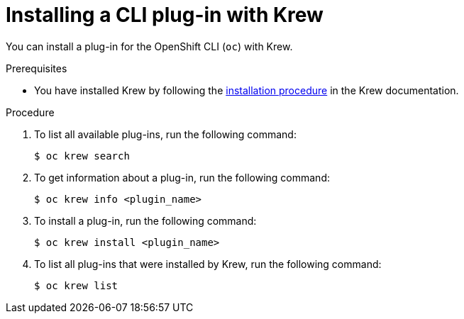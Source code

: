 // Module included in the following assemblies:
//
// * cli_reference/openshift_cli/installing-cli-plugins-krew.adoc

:_content-type: PROCEDURE
[id="cli-krew-install-plugin_{context}"]
= Installing a CLI plug-in with Krew

You can install a plug-in for the OpenShift CLI (`oc`) with Krew.

.Prerequisites

* You have installed Krew by following the link:https://krew.sigs.k8s.io/docs/user-guide/setup/install/[installation procedure] in the Krew documentation.

.Procedure

. To list all available plug-ins, run the following command:
+
[source,terminal]
----
$ oc krew search
----

. To get information about a plug-in, run the following command:
+
[source,terminal]
----
$ oc krew info <plugin_name>
----

. To install a plug-in, run the following command:
+
[source,terminal]
----
$ oc krew install <plugin_name>
----

. To list all plug-ins that were installed by Krew, run the following command:
+
[source,terminal]
----
$ oc krew list
----
